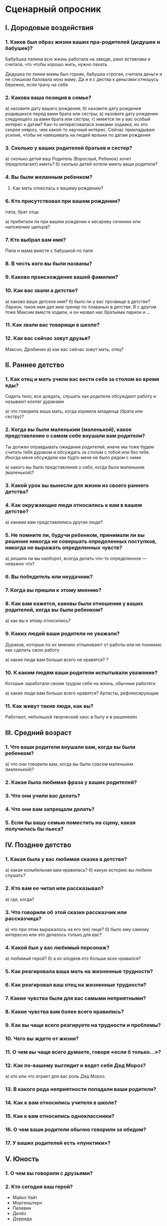 #+BEGIN_COMMENT
.. title: Сценарии
.. slug: arch-rel-scence
.. date: 2021-06-15 21:19:07 UTC+03:00
.. tags: 
.. category: 
.. link: 
.. description: 
.. type: text

#+END_COMMENT

* Сценарный опросник
** I. Дородовые воздействия
*** 1. Каков был образ жизни ваших пра-родителей (дедушек и бабушек)?
    Бабубшка папина всю жизнь работала на заводе,
    рано вставлава и считала, что чтобы хорошо жить, нужно пахать

    Дедушка по линии мамы был горняк, бабушка строгая, считала
    деньги и не слишком баловала мою маму. Да и я с дества к деньгами
    отношусь бережно, если трачу на себя
      
*** 2. Какова ваша позиция в семье?
    а) назовите дату вашего рождения;
    б) назовите дату рождения родившихся перед вами брата или сестры;
    в) назовите дату рождения следующего за вами брата или сестры;
    г) имеется ли у вас особый интерес к датам?
    Как-то интересовалася знаками зодиака, но это скорее невроз,
    чем какой-то научный интерес. Сейчас прикладываю усилия,
    чтобы не навешивать на людей ярлыки по датам рождения
*** 3. Сколько у ваших родителей братьев и сестер?
    а) сколько детей ваш Родитель (Взрослый, Ребенок) хочет (предполагает) иметь?
    б) сколько детей хотели иметь ваши родители?
*** 4. Вы были желанным ребенком?
5. Как мать отнеслась к вашему рождению?
*** 6. Кто присутствовал при вашем рождении?
    папа, брат отца
      
    а) прибегали ли при вашем рождении к кесареву сечению или наложению щипцов?
*** 7. Кто выбрал вам имя?
    Папа и мама вместе с бабушкой по папе
      
*** 8. В честь кого вы были названы?
*** 9. Каково происхождение вашей фамилии?
*** 10. Как вас звали а детстве?
    а) каково ваше детское имя?
    б) было ли у вас прозвище в детстве?
    Ларион, такое имя дал мне тренер по плаванью в детстве.
    Я с другом тоже Максим вместе ходили, и он назвал нас братьями ларион и ...
*** 11. Как звали вас товарищи в школе?
*** 12. Как вас сейчас зовут друзья?
    Максон, Дробинин
    а) как вас сейчас зовут мать, отец?

** II. Раннее детство
*** 1. Как отец и мать учили вас вести себя за столом во время еды?
    Сидеть тихо, все доедать, слушать как родители
    обсуждают работу и называют коллег дураками
      
    а) что говорила ваша мать, когда кормила младенца (брата или сестру)?
*** 2. Когда вы были маленьким (маленькой), какое представление о самом себе внушали вам родители?
    Ты должен оправдывать ожидания родителей, иначе мы тоже
    будем считать тебя дураком и обсуждать за столом с тобой или
    без тебя. Иногда меня обсуждали как будто меня не было рядом с ними
      
    а) какого вы были представления о себе, когда были маленьким (маленькой)?
*** 3. Какой урок вы вынесли для жизни из своего раннего детства?
*** 4. Как окружающие люди относились к вам в вашем детстве?
    а) какими вам представлялись другие люди?
      
*** 5. Не помните ли, будучи ребенком, принимали ли вы решение никогда не совершать определенных поступков, никогда не выражать определенных чувств?
    а) решали ли вы наоборот, всегда делать что-то определенное — неважно что?
*** 6. Вы победитель или неудачник?
*** 7. Когда вы пришли к этому мнению?
*** 8. Как вам кажется, каковы были отношения у ваших родителей, когда вы были ребенком?
    а) как вы к этому относились?
*** 9. Каких людей ваши родители не уважали?
    Дураков, которые по их мнению отлынивают от работы
    или не понимаю как сделать свою работу
      
    а) какие люди вам больше всего не нравятся?
    ?
*** 10. К каким людям ваши родители испытывали уважение?
    Которые заработали своим трудом себе на жизнь, обычные работяги
      
    а) какие люди вам больше всего нравятся?
    Артисты, рефлексирующие
*** 11. Как живут такие люди, как вы?
    Работают, небольшой творческий хаос в быту и в решенеиях
** III. Средний возраст
*** 1. Что ваши родители внушали вам, когда вы были ребенком?
    а) что они говорили вам, когда вы были совсем маленьким (маленькой)?
*** 2. Какая была любимая фраза у ваших родителей?
*** 3. Что они учили вас делать?
*** 4. Что они вам запрещали делать?
*** 5. Если бы вашу семью поместить на сцену, какая получилась бы пьеса?

** IV. Позднее детство
*** 1. Какая была у вас любимая сказка в детстве?
    а) какая колыбельная вам нравилась?
    б) какую историю вы любили слушать?
*** 2. Кто вам ее читал или рассказывал?
    а) где, когда?
*** 3. Что говорили об этой сказке рассказчик или рассказчица?
    а) что при этом выражалось на его (ее) лице?
    б) было ему самому интересно или это делалось только для вас?
*** 4. Какой был у вас любимый персонаж?
    а) любимый герой?
    б) а из злодеев кто больше всех нравился?
*** 5. Как реагировала ваша мать на жизненные трудности?
*** 6. Как реагировал ваш отец на жизненные трудности?
*** 7. Какие чувства были для вас самыми неприятными?
*** 8. Какие чувства вам более всего нравились?
*** 9. Как вы чаще всего реагируете на трудности и проблемы?
*** 10. Чего вы ждете от жизни?
*** 11. О чем вы чаще всего думаете, говоря «если б только...»?
*** 12. Как по-вашему выглядит и ведет себя Дед Мороз?
    а) кто или что играет для вас роль Дед Мороз.
*** 13. В какого рода неприятности попадали ваши родители?
*** 14. Как к вам относились учителя в школе?
*** 15. Как к вам относились одноклассники?
*** 16. О чем ваши родители обычно говорили за обедом?
*** 17. У ваших родителей есть «пунктики»?

** V. Юность
*** 1. О чем вы говорили с друзьями?
*** 2. Кто сегодня ваш герой?
    - Майкл Уайт
    - Моргенштерн
    - Пелевин
    - Делёз
    - Деррида
*** 3. Кто для вас самый отвратительный человек в мире?
    Вопрощение эпатажности как в отдельнмо челеовеке
    Например, Моршентешрн не как артист Алишер, а как образ
    и вопрлощение этого образа в человеке
*** 4. Что с вами происходит физически, когда вы нервничаете?
    Покалывают ноги, прерывисто и мало дышу
    напрягается тело,не замечаю этого
    сложнее контролировать мысли, иногда одна мысль
    завладевает всем вниманием и призывает
    крутить только ее, отключается мышление
*** 5. Как ваши родители ведут себя, когда вокруг люди?
    Сдержанно, мало разговариваю и кого-то обсуждают
    Вежливы
*** 6. О чем они говорят, когда одни или в компании близких друзей?
    Когда вместе в семье, что-то обсуждают или кого-то, решают
    бытовые вопросы
*** 7. Как люди к вам относятся?
*** 8. Назовите самое лучшее из того, чего вы желали добиться в жизни.
*** 9. А теперь самое худшее, во что вы не хотели бы превратить свою жизнь?
*** 10. А что вы хотите сделать со своей жизнью?
*** 11. Как вам кажется, что вы будете делать через пять лет?
    То же самое - работать в IT, думать с хозяйстве,
    планировать общие мероприятия, досуг

    Возможно, будет семейный бизнесс или вообще бизнес
      
    а) а через десять?
    Займусь консультированием в бизнессе/психологии
    Заведу блог
*** 12. Какое ваше любимое животное?
    а) каким животным вам хотелось бы быть?
    Ламой. Смотрел про него мультик раз 100
*** 13. Каков ваш жизненный девиз?
    - Идентичность текуча
    - Смысл определяется контекстом
    - Проблемы не внутри людей, они в контексте
    а) какую надпись вы поместили бы на груди майки, чтобы люди знали, кто идет?
    б) а что бы вы написали на спине майки?

** VI. Зрелость
*** 1. Как вы думаете, сколько детей у вас будет?
    а) сколько детей хочет ваш Родитель (Взрослый, Ребенок)?
    (Этот вопрос сопоставляется с вопросами 2 и 3 первого раздела.)
    1
*** 2. Сколько раз вы были женаты (замужем)?
    0
*** 3. Сколько раз был женат (замужем) каждый из ваших родителей?
    1
    а) были ли у каждого из них любовники?
*** 4. Вы когда-нибудь попадали в тюрьму?
    Нет
    а) а кто-то из ваших родителей?
*** 5. Вы когда-нибудь совершали преступление?
    Да
    а) а кто-то из ваших родителей?
*** 6. Вы когда-нибудь попадали в психиатрическую больницу?
    Нет
    а) а кто-то из ваших родителей?
*** 7. Вы когда-нибудь попадали в больницу для алкоголиков?
    Нет
    а) а кто-то из ваших родителей?
*** 8. Предпринимали вы попытку к самоубийству?
    Нет
    а) а кто то из ваших родителей?
*** 9. Что вы будете делать, когда состаритесь?
    Писать книги, отдыхать на берегу моря, пить вино

** VII. Смерть
*** 1. Сколько вы собираетесь прожить?
    Лет 60
*** 2. Почему именно столько лет?
    Хватит, чтобы насладиться и не страдаться в старости
    от болезней и одиночества
      
    а) кто умер в таком возрасте?
    Хемингуэей
*** 3. В каком возрасте находятся ваши отец и мать? Если они умерли, то когда и в каком возрасте?
    а) в каком возрасте умер отец вашей матери? (для мужчин);
    б) в каком возрасте умерли ваши бабушки? (для женщин).
    ~70 лет

*** 4. Кто будет возле вас, когда вы будете умирать?
    Хосписные работники, дети, семья
*** 5. Каковы могут быть ваши последние слова?
*** 6. Каковы были последние слова ваших родителей (если они умерли)?
*** 7. Что вы после себя оставите?
*** 8. Что будет написано на памятнике после вашей смерти?
    а) что за надпись будет на лицевой стороне?
*** 9. Что бы вы сами написали на этом памятнике?
    Вы - это не ваш сценарий
    а) какая надпись могла бы быть на оборотной стороне?
*** 10. Что станет для ваших близких сюрпризом, приятным или неприятным, после вашей смерти?
    Мой дневник
*** 11. Вы победитель или неудачник (победительница или неудачница)?
    Игрок

** VIII. Биологические факторы
*** 1. Представляете ли вы себе свое лицо, когда на что-то реагируете?
    Нет, даже не вспоминаю об этом
*** 2. Знаете ли вы, как другие реагируют на выражение вашего лица?
*** 3. Можете ли вы провести различие между вашими Родителем, Взрослым и Ребенком? В чем они состоят?
    а) могут это сделать относительно вас другие люди?
    б) можете вы это сделать относительно других людей?

    Для себя - уже после диалога, но зачастую в ссоре точно знаю, что
    сейчас "предлагает" взрослый, а что испытывает ребенок или какие
    претензии высказывает взрослый

*** 4. Начинаете ли вы беспокоиться задолго до того, как происходит ожидаемое событие?
    Да, например перед каким-то мероприятием, где ведующий
    Начинаю заранее повторять речь, проходить по логике занятия
*** 5. Как долго вас продолжают беспокоить события, уже происшедшие?
    а) бывало, что вы не могли уснуть, обдумывая месть?
    Уснуть - раньше было, теперь такого нет. Начал обращать внимание на тело,
    больше гулять, расслаблять тело перед сном и засыпать стало намного
    легче. 
      
    б) бывает ли, что эмоции мешают вашей работе?
    Да, бывает сильная агрессия, но получется ее подмечать и
    оставлять ее в фоне.

*** 6. Нравится ли вам показывать, что вы способны страдать?
    Да, не скрываю этого
      
    а) предпочитаете ли вы выглядеть счастливым человеком или страдающим?
    Скорее счастливым, сложно выносить постоянное нытье

*** 7. Говорят ли «голоса» в вашей голове?
    Уже нет, прекращаю их сразу
*** 8. Говорите ли вы сами с собой, когда вокруг никого нет?
    Да, чтобы поразмышлять или поматериться в работе
    а) а когда вы не в одиночестве?
    Тоже
*** 9. Всегда ли вы исполняете то, о чем говорят «голоса»?
    а) ваш Взрослый или Ребенок когда-нибудь спорит с Родителями?
*** 10. Какой вы человек, когда становитесь самим собой?
    Что значит становиться самим собой?
      

